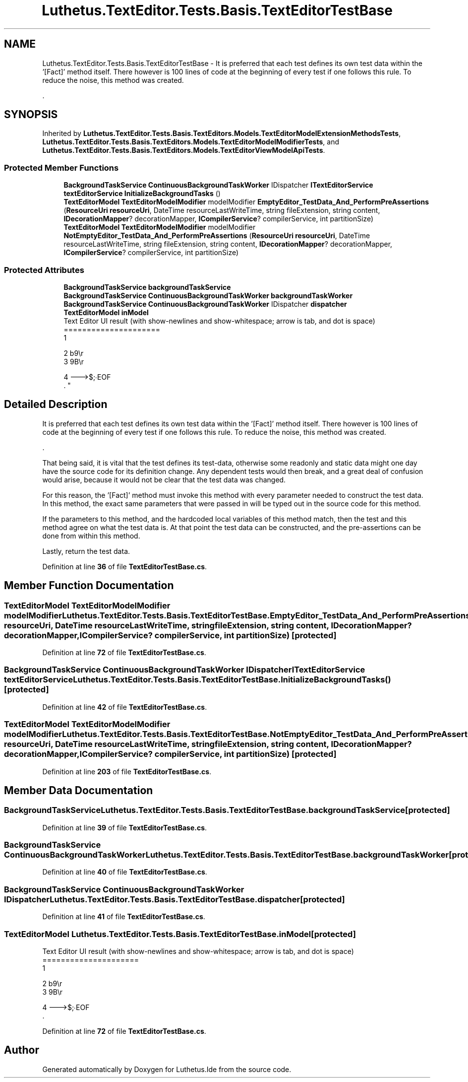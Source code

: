 .TH "Luthetus.TextEditor.Tests.Basis.TextEditorTestBase" 3 "Version 1.0.0" "Luthetus.Ide" \" -*- nroff -*-
.ad l
.nh
.SH NAME
Luthetus.TextEditor.Tests.Basis.TextEditorTestBase \- It is preferred that each test defines its own test data within the '[Fact]' method itself\&. There however is 100 lines of code at the beginning of every test if one follows this rule\&. To reduce the noise, this method was created\&.
.br

.br
\&.  

.SH SYNOPSIS
.br
.PP
.PP
Inherited by \fBLuthetus\&.TextEditor\&.Tests\&.Basis\&.TextEditors\&.Models\&.TextEditorModelExtensionMethodsTests\fP, \fBLuthetus\&.TextEditor\&.Tests\&.Basis\&.TextEditors\&.Models\&.TextEditorModelModifierTests\fP, and \fBLuthetus\&.TextEditor\&.Tests\&.Basis\&.TextEditors\&.Models\&.TextEditorViewModelApiTests\fP\&.
.SS "Protected Member Functions"

.in +1c
.ti -1c
.RI "\fBBackgroundTaskService\fP \fBContinuousBackgroundTaskWorker\fP IDispatcher \fBITextEditorService\fP \fBtextEditorService\fP \fBInitializeBackgroundTasks\fP ()"
.br
.ti -1c
.RI "\fBTextEditorModel\fP \fBTextEditorModelModifier\fP modelModifier \fBEmptyEditor_TestData_And_PerformPreAssertions\fP (\fBResourceUri\fP \fBresourceUri\fP, DateTime resourceLastWriteTime, string fileExtension, string content, \fBIDecorationMapper\fP? decorationMapper, \fBICompilerService\fP? compilerService, int partitionSize)"
.br
.ti -1c
.RI "\fBTextEditorModel\fP \fBTextEditorModelModifier\fP modelModifier \fBNotEmptyEditor_TestData_And_PerformPreAssertions\fP (\fBResourceUri\fP \fBresourceUri\fP, DateTime resourceLastWriteTime, string fileExtension, string content, \fBIDecorationMapper\fP? decorationMapper, \fBICompilerService\fP? compilerService, int partitionSize)"
.br
.in -1c
.SS "Protected Attributes"

.in +1c
.ti -1c
.RI "\fBBackgroundTaskService\fP \fBbackgroundTaskService\fP"
.br
.ti -1c
.RI "\fBBackgroundTaskService\fP \fBContinuousBackgroundTaskWorker\fP \fBbackgroundTaskWorker\fP"
.br
.ti -1c
.RI "\fBBackgroundTaskService\fP \fBContinuousBackgroundTaskWorker\fP IDispatcher \fBdispatcher\fP"
.br
.ti -1c
.RI "\fBTextEditorModel\fP \fBinModel\fP"
.br
.RI "Text Editor UI result (with show-newlines and show-whitespace; arrow is tab, and dot is space)
.br
 ===================== 
.br
 1 
.br
 
.br
 2 b9\\r 
.br
 3 9B\\r
.br
 
.br
 4 --->$;∙EOF 
.br
\&. "
.in -1c
.SH "Detailed Description"
.PP 
It is preferred that each test defines its own test data within the '[Fact]' method itself\&. There however is 100 lines of code at the beginning of every test if one follows this rule\&. To reduce the noise, this method was created\&.
.br

.br
\&. 

That being said, it is vital that the test defines its test-data, otherwise some readonly and static data might one day have the source code for its definition change\&. Any dependent tests would then break, and a great deal of confusion would arise, because it would not be clear that the test data was changed\&.
.br

.br

.PP
For this reason, the '[Fact]' method must invoke this method with every parameter needed to construct the test data\&. In this method, the exact same parameters that were passed in will be typed out in the source code for this method\&.
.br

.br

.PP
If the parameters to this method, and the hardcoded local variables of this method match, then the test and this method agree on what the test data is\&. At that point the test data can be constructed, and the pre-assertions can be done from within this method\&.
.br

.br

.PP
Lastly, return the test data\&. 
.PP
Definition at line \fB36\fP of file \fBTextEditorTestBase\&.cs\fP\&.
.SH "Member Function Documentation"
.PP 
.SS "\fBTextEditorModel\fP \fBTextEditorModelModifier\fP modelModifier Luthetus\&.TextEditor\&.Tests\&.Basis\&.TextEditorTestBase\&.EmptyEditor_TestData_And_PerformPreAssertions (\fBResourceUri\fP resourceUri, DateTime resourceLastWriteTime, string fileExtension, string content, \fBIDecorationMapper\fP? decorationMapper, \fBICompilerService\fP? compilerService, int partitionSize)\fR [protected]\fP"

.PP
Definition at line \fB72\fP of file \fBTextEditorTestBase\&.cs\fP\&.
.SS "\fBBackgroundTaskService\fP \fBContinuousBackgroundTaskWorker\fP IDispatcher \fBITextEditorService\fP \fBtextEditorService\fP Luthetus\&.TextEditor\&.Tests\&.Basis\&.TextEditorTestBase\&.InitializeBackgroundTasks ()\fR [protected]\fP"

.PP
Definition at line \fB42\fP of file \fBTextEditorTestBase\&.cs\fP\&.
.SS "\fBTextEditorModel\fP \fBTextEditorModelModifier\fP modelModifier Luthetus\&.TextEditor\&.Tests\&.Basis\&.TextEditorTestBase\&.NotEmptyEditor_TestData_And_PerformPreAssertions (\fBResourceUri\fP resourceUri, DateTime resourceLastWriteTime, string fileExtension, string content, \fBIDecorationMapper\fP? decorationMapper, \fBICompilerService\fP? compilerService, int partitionSize)\fR [protected]\fP"

.PP
Definition at line \fB203\fP of file \fBTextEditorTestBase\&.cs\fP\&.
.SH "Member Data Documentation"
.PP 
.SS "\fBBackgroundTaskService\fP Luthetus\&.TextEditor\&.Tests\&.Basis\&.TextEditorTestBase\&.backgroundTaskService\fR [protected]\fP"

.PP
Definition at line \fB39\fP of file \fBTextEditorTestBase\&.cs\fP\&.
.SS "\fBBackgroundTaskService\fP \fBContinuousBackgroundTaskWorker\fP Luthetus\&.TextEditor\&.Tests\&.Basis\&.TextEditorTestBase\&.backgroundTaskWorker\fR [protected]\fP"

.PP
Definition at line \fB40\fP of file \fBTextEditorTestBase\&.cs\fP\&.
.SS "\fBBackgroundTaskService\fP \fBContinuousBackgroundTaskWorker\fP IDispatcher Luthetus\&.TextEditor\&.Tests\&.Basis\&.TextEditorTestBase\&.dispatcher\fR [protected]\fP"

.PP
Definition at line \fB41\fP of file \fBTextEditorTestBase\&.cs\fP\&.
.SS "\fBTextEditorModel\fP Luthetus\&.TextEditor\&.Tests\&.Basis\&.TextEditorTestBase\&.inModel\fR [protected]\fP"

.PP
Text Editor UI result (with show-newlines and show-whitespace; arrow is tab, and dot is space)
.br
 ===================== 
.br
 1 
.br
 
.br
 2 b9\\r 
.br
 3 9B\\r
.br
 
.br
 4 --->$;∙EOF 
.br
\&. 
.PP
Definition at line \fB72\fP of file \fBTextEditorTestBase\&.cs\fP\&.

.SH "Author"
.PP 
Generated automatically by Doxygen for Luthetus\&.Ide from the source code\&.
